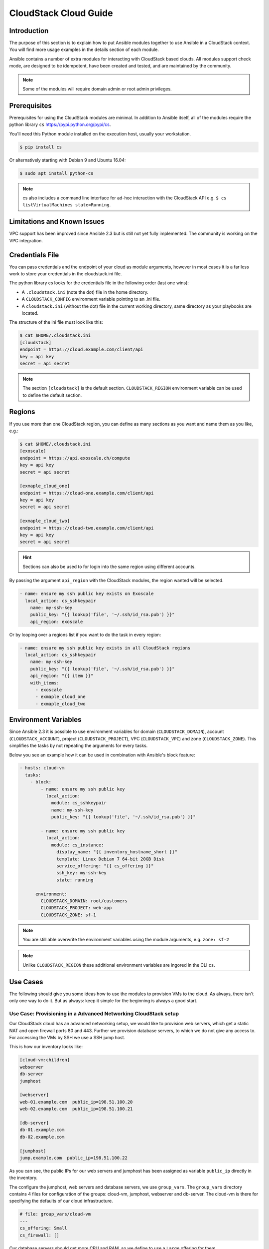 CloudStack Cloud Guide
======================

.. _cloudstack_introduction:

Introduction
````````````
The purpose of this section is to explain how to put Ansible modules together to use Ansible in a CloudStack context. You will find more usage examples in the details section of each module.

Ansible contains a number of extra modules for interacting with CloudStack based clouds. All modules support check mode, are designed to be idempotent, have been created and tested, and are maintained by the community.

.. note:: Some of the modules will require domain admin or root admin privileges.

Prerequisites
`````````````
Prerequisites for using the CloudStack modules are minimal. In addition to Ansible itself, all of the modules require the python library ``cs`` https://pypi.python.org/pypi/cs.

You'll need this Python module installed on the execution host, usually your workstation.

.. code-block:: bash

    $ pip install cs

Or alternatively starting with Debian 9 and Ubuntu 16.04:

.. code-block:: bash

    $ sudo apt install python-cs

.. note:: cs also includes a command line interface for ad-hoc interaction with the CloudStack API e.g. ``$ cs listVirtualMachines state=Running``.

Limitations and Known Issues
````````````````````````````
VPC support has been improved since Ansible 2.3 but is still not yet fully implemented. The community is working on the VPC integration.

Credentials File
````````````````
You can pass credentials and the endpoint of your cloud as module arguments, however in most cases it is a far less work to store your credentials in the cloudstack.ini file.

The python library cs looks for the credentials file in the following order (last one wins):

* A ``.cloudstack.ini`` (note the dot) file in the home directory.
* A ``CLOUDSTACK_CONFIG`` environment variable pointing to an .ini file.
* A ``cloudstack.ini`` (without the dot) file in the current working directory, same directory as your playbooks are located.

The structure of the ini file must look like this:

.. code-block:: bash

    $ cat $HOME/.cloudstack.ini
    [cloudstack]
    endpoint = https://cloud.example.com/client/api
    key = api key
    secret = api secret

.. Note:: The section ``[cloudstack]`` is the default section. ``CLOUDSTACK_REGION`` environment variable can be used to define the default section.

Regions
```````
If you use more than one CloudStack region, you can define as many sections as you want and name them as you like, e.g.:

.. code-block:: bash

    $ cat $HOME/.cloudstack.ini
    [exoscale]
    endpoint = https://api.exoscale.ch/compute
    key = api key
    secret = api secret

    [exmaple_cloud_one]
    endpoint = https://cloud-one.example.com/client/api
    key = api key
    secret = api secret

    [exmaple_cloud_two]
    endpoint = https://cloud-two.example.com/client/api
    key = api key
    secret = api secret

.. Hint:: Sections can also be used to for login into the same region using different accounts.

By passing the argument ``api_region`` with the CloudStack modules, the region wanted will be selected.

.. code-block:: yaml

    - name: ensure my ssh public key exists on Exoscale
      local_action: cs_sshkeypair
        name: my-ssh-key
        public_key: "{{ lookup('file', '~/.ssh/id_rsa.pub') }}"
        api_region: exoscale

Or by looping over a regions list if you want to do the task in every region:

.. code-block:: yaml

    - name: ensure my ssh public key exists in all CloudStack regions
      local_action: cs_sshkeypair
        name: my-ssh-key
        public_key: "{{ lookup('file', '~/.ssh/id_rsa.pub') }}"
        api_region: "{{ item }}"
        with_items:
          - exoscale
          - exmaple_cloud_one
          - exmaple_cloud_two

Environment Variables
`````````````````````
.. versionadded:: 2.3

Since Ansible 2.3 it is possible to use environment variables for domain (``CLOUDSTACK_DOMAIN``), account (``CLOUDSTACK_ACCOUNT``), project (``CLOUDSTACK_PROJECT``), VPC (``CLOUDSTACK_VPC``) and zone (``CLOUDSTACK_ZONE``). This simplifies the tasks by not repeating the arguments for every tasks.

Below you see an example how it can be used in combination with Ansible's block feature:

.. code-block:: yaml

    - hosts: cloud-vm
      tasks:
        - block:
            - name: ensure my ssh public key
              local_action:
                module: cs_sshkeypair
                name: my-ssh-key
                public_key: "{{ lookup('file', '~/.ssh/id_rsa.pub') }}"

            - name: ensure my ssh public key
              local_action:
                module: cs_instance:
                  display_name: "{{ inventory_hostname_short }}"
                  template: Linux Debian 7 64-bit 20GB Disk
                  service_offering: "{{ cs_offering }}"
                  ssh_key: my-ssh-key
                  state: running

          environment:
            CLOUDSTACK_DOMAIN: root/customers
            CLOUDSTACK_PROJECT: web-app
            CLOUDSTACK_ZONE: sf-1

.. Note:: You are still able overwrite the environment variables using the module arguments, e.g. ``zone: sf-2``

.. Note:: Unlike ``CLOUDSTACK_REGION`` these additional environment variables are ingored in the CLI ``cs``.

Use Cases
`````````
The following should give you some ideas how to use the modules to provision VMs to the cloud. As always, there isn't only one way to do it. But as always: keep it simple for the beginning is always a good start.

Use Case: Provisioning in a Advanced Networking CloudStack setup
++++++++++++++++++++++++++++++++++++++++++++++++++++++++++++++++
Our CloudStack cloud has an advanced networking setup, we would like to provision web servers, which get a static NAT and open firewall ports 80 and 443. Further we provision database servers, to which we do not give any access to. For accessing the VMs by SSH we use a SSH jump host.

This is how our inventory looks like:

.. code-block:: none

    [cloud-vm:children]
    webserver
    db-server
    jumphost

    [webserver]
    web-01.example.com  public_ip=198.51.100.20
    web-02.example.com  public_ip=198.51.100.21

    [db-server]
    db-01.example.com
    db-02.example.com

    [jumphost]
    jump.example.com  public_ip=198.51.100.22

As you can see, the public IPs for our web servers and jumphost has been assigned as variable ``public_ip`` directly in the inventory.

The configure the jumphost, web servers and database servers, we use ``group_vars``. The ``group_vars`` directory contains 4 files for configuration of the groups: cloud-vm, jumphost, webserver and db-server. The cloud-vm is there for specifying the defaults of our cloud infrastructure.

.. code-block:: yaml

    # file: group_vars/cloud-vm
    ---
    cs_offering: Small
    cs_firewall: []

Our database servers should get more CPU and RAM, so we define to use a ``Large`` offering for them.

.. code-block:: yaml

    # file: group_vars/db-server
    ---
    cs_offering: Large

The web servers should get a ``Small`` offering as we would scale them horizontally, which is also our default offering. We also ensure the known web ports are opened for the world.

.. code-block:: yaml

    # file: group_vars/webserver
    ---
    cs_firewall:
      - { port: 80 }
      - { port: 443 }

Further we provision a jump host which has only port 22 opened for accessing the VMs from our office IPv4 network.

.. code-block:: yaml

    # file: group_vars/jumphost
    ---
    cs_firewall:
      - { port: 22, cidr: "17.17.17.0/24" }

Now to the fun part. We create a playbook to create our infrastructure we call it ``infra.yml``:

.. code-block:: yaml

    # file: infra.yaml
    ---
    - name: provision our VMs
      hosts: cloud-vm
      connection: local
      tasks:
        - name: ensure VMs are created and running
          cs_instance:
            name: "{{ inventory_hostname_short }}"
            template: Linux Debian 7 64-bit 20GB Disk
            service_offering: "{{ cs_offering }}"
            state: running

        - name: ensure firewall ports opened
          cs_firewall:
            ip_address: "{{ public_ip }}"
            port: "{{ item.port }}"
            cidr: "{{ item.cidr | default('0.0.0.0/0') }}"
          with_items: "{{ cs_firewall }}"
          when: public_ip is defined

        - name: ensure static NATs
          cs_staticnat: vm="{{ inventory_hostname_short }}" ip_address="{{ public_ip }}"
          when: public_ip is defined

In the above play we defined 3 tasks and use the group ``cloud-vm`` as target to handle all VMs in the cloud but instead SSH to these VMs, we use ``connetion=local`` to execute the API calls locally from our workstation.

In the first task, we ensure we have a running VM created with the Debian template. If the VM is already created but stopped, it would just start it. If you like to change the offering on an existing VM, you must add ``force: yes`` to the task, which would stop the VM, change the offering and start the VM again.

In the second task we ensure the ports are opened if we give a public IP to the VM.

In the third task we add static NAT to the VMs having a public IP defined.


.. Note:: The public IP addresses must have been acquired in advance, also see ``cs_ip_address``

.. Note:: For some modules, e.g. ``cs_sshkeypair`` you usually want this to be executed only once, not for every VM. Therefore you would make a separate play for it targeting localhost. You find an example in the use cases below.

Use Case: Provisioning on a Basic Networking CloudStack setup
+++++++++++++++++++++++++++++++++++++++++++++++++++++++++++++

A basic networking CloudStack setup is slightly different: Every VM gets a public IP directly assigned and security groups are used for access restriction policy.

This is how our inventory looks like:

.. code-block:: none

    [cloud-vm:children]
    webserver

    [webserver]
    web-01.example.com
    web-02.example.com

The default for your VMs looks like this:

.. code-block:: yaml

    # file: group_vars/cloud-vm
    ---
    cs_offering: Small
    cs_securitygroups: [ 'default']

Our webserver will also be in security group ``web``:

.. code-block:: yaml

    # file: group_vars/webserver
    ---
    cs_securitygroups: [ 'default', 'web' ]

The playbook looks like the following:

.. code-block:: yaml

    # file: infra.yaml
    ---
    - name: cloud base setup
      hosts: localhost
      connection: local
      tasks:
      - name: upload ssh public key
        cs_sshkeypair:
          name: defaultkey
          public_key: "{{ lookup('file', '~/.ssh/id_rsa.pub') }}"

      - name: ensure security groups exist
        cs_securitygroup:
          name: "{{ item }}"
        with_items:
          - default
          - web

      - name: add inbound SSH to security group default
        cs_securitygroup_rule:
          security_group: default
          start_port: "{{ item }}"
          end_port: "{{ item }}"
        with_items:
          - 22

      - name: add inbound TCP rules to security group web
        cs_securitygroup_rule:
          security_group: web
          start_port: "{{ item }}"
          end_port: "{{ item }}"
        with_items:
          - 80
          - 443

    - name: install VMs in the cloud
      hosts: cloud-vm
      connection: local
      tasks:
      - name: create and run VMs on CloudStack
        cs_instance:
          name: "{{ inventory_hostname_short }}"
          template: Linux Debian 7 64-bit 20GB Disk
          service_offering: "{{ cs_offering }}"
          security_groups: "{{ cs_securitygroups }}"
          ssh_key: defaultkey
          state: Running
        register: vm

      - name: show VM IP
        debug: msg="VM {{ inventory_hostname }} {{ vm.default_ip }}"

      - name: assing IP to the inventory
        set_fact: ansible_ssh_host={{ vm.default_ip }}

      - name: waiting for SSH to come up
        wait_for: port=22 host={{ vm.default_ip }} delay=5

In the first play we setup the security groups, in the second play the VMs will created be assigned to these groups. Further you see, that we assign the public IP returned from the modules to the host inventory. This is needed as we do not know the IPs we will get in advance. In a next step you would configure the DNS servers with these IPs for accassing the VMs with their DNS name.

In the last task we wait for SSH to be accessible, so any later play would be able to access the VM by SSH without failure.

